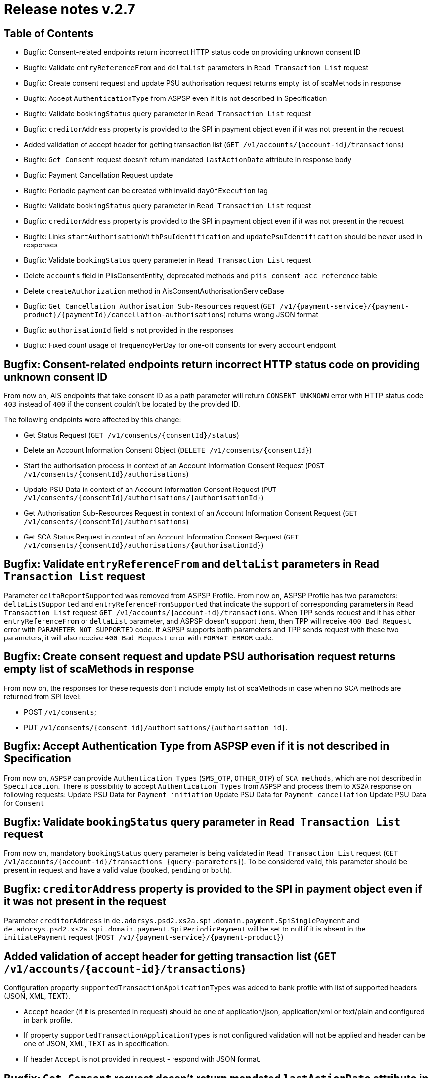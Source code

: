 = Release notes v.2.7

== Table of Contents
* Bugfix: Consent-related endpoints return incorrect HTTP status code on providing unknown consent ID
* Bugfix: Validate `entryReferenceFrom` and `deltaList` parameters in `Read Transaction List` request
* Bugfix: Сreate consent request and update PSU authorisation request returns empty list of scaMethods in response
* Bugfix: Accept `AuthenticationType` from ASPSP even if it is not described in Specification
* Bugfix: Validate `bookingStatus` query parameter in `Read Transaction List` request
* Bugfix: `creditorAddress` property is provided to the SPI in payment object even if it was not present in the request
* Added validation of accept header for getting transaction list (`GET /v1/accounts/{account-id}/transactions`)
* Bugfix: `Get Consent` request doesn't return mandated `lastActionDate` attribute in response body
* Bugfix: Payment Cancellation Request update
* Bugfix: Periodic payment can be created with invalid `dayOfExecution` tag
* Bugfix: Validate `bookingStatus` query parameter in `Read Transaction List` request
* Bugfix: `creditorAddress` property is provided to the SPI in payment object even if it was not present in the request
* Bugfix: Links `startAuthorisationWithPsuIdentification` and `updatePsuIdentification` should be never used in responses
* Bugfix: Validate `bookingStatus` query parameter in `Read Transaction List` request
* Delete `accounts` field in PiisConsentEntity, deprecated methods and `piis_consent_acc_reference` table
* Delete `createAuthorization` method in AisConsentAuthorisationServiceBase
* Bugfix: `Get Cancellation Authorisation Sub-Resources` request (`GET /v1/{payment-service}/{payment-product}/{paymentId}/cancellation-authorisations`) returns wrong JSON format
* Bugfix: `authorisationId` field is not provided in the responses
* Bugfix: Fixed count usage of frequencyPerDay for one-off consents for every account endpoint

== Bugfix: Consent-related endpoints return incorrect HTTP status code on providing unknown consent ID

From now on, AIS endpoints that take consent ID as a path parameter will return `CONSENT_UNKNOWN` error with HTTP status
 code `403` instead of `400` if the consent couldn't be located by the provided ID.

The following endpoints were affected by this change:

- Get Status Request (`GET /v1/consents/{consentId}/status`)
- Delete an Account Information Consent Object (`DELETE /v1/consents/{consentId}`)
- Start the authorisation process in context of an Account Information Consent Request (`POST /v1/consents/{consentId}/authorisations`)
- Update PSU Data in context of an Account Information Consent Request (`PUT /v1/consents/{consentId}/authorisations/{authorisationId}`)
- Get Authorisation Sub-Resources Request in context of an Account Information Consent Request (`GET /v1/consents/{consentId}/authorisations`)
- Get SCA Status Request in context of an Account Information Consent Request (`GET /v1/consents/{consentId}/authorisations/{authorisationId}`)

== Bugfix: Validate `entryReferenceFrom` and `deltaList` parameters in `Read Transaction List` request

Parameter `deltaReportSupported` was removed from ASPSP Profile.
From now on, ASPSP Profile has two parameters: `deltaListSupported` and `entryReferenceFromSupported` that indicate the support of corresponding parameters in `Read Transaction List` request `GET /v1/accounts/{account-id}/transactions`.
When TPP sends request and it has either `entryReferenceFrom` or `deltaList` parameter, and ASPSP doesn't support them, then TPP will receive `400 Bad Request` error with `PARAMETER_NOT_SUPPORTED` code.
If ASPSP supports both parameters and TPP sends request with these two parameters, it will also receive `400 Bad Request` error with `FORMAT_ERROR` code.

== Bugfix: Сreate consent request and update PSU authorisation request returns empty list of scaMethods in response

From now on, the responses for these requests don't include empty list of scaMethods in case when no SCA methods
are returned from SPI level:

- POST `/v1/consents`;
- PUT `/v1/consents/{consent_id}/authorisations/{authorisation_id}`.

== Bugfix: Accept Authentication Type from ASPSP even if it is not described in Specification

From now on, `ASPSP` can provide `Authentication Types` (`SMS_OTP`, `OTHER_OTP`) of `SCA methods`, which are not described in `Specification`.
There is possibility to accept `Authentication Types` from `ASPSP` and process them to `XS2A` response on following requests:
Update PSU Data for `Payment initiation`
Update PSU Data for `Payment cancellation`
Update PSU Data for `Consent`

== Bugfix: Validate `bookingStatus` query parameter in `Read Transaction List` request

From now on, mandatory `bookingStatus` query parameter is being validated in `Read Transaction List` request
(`GET /v1/accounts/{account-id}/transactions {query-parameters}`).
To be considered valid, this parameter should be present in request and have a valid value (`booked`, `pending` or `both`).

== Bugfix: `creditorAddress` property is provided to the SPI in payment object even if it was not present in the request

Parameter `creditorAddress` in `de.adorsys.psd2.xs2a.spi.domain.payment.SpiSinglePayment` and `de.adorsys.psd2.xs2a.spi.domain.payment.SpiPeriodicPayment`
will be set to null if it is absent in the `initiatePayment` request (`POST /v1/{payment-service}/{payment-product}`)

== Added validation of accept header for getting transaction list (`GET /v1/accounts/{account-id}/transactions`)

Configuration property `supportedTransactionApplicationTypes` was added to bank profile with list of supported headers (JSON, XML, TEXT).

* `Accept` header (if it is presented in request) should be one of application/json, application/xml or text/plain and configured in bank profile.
* If property `supportedTransactionApplicationTypes` is not configured validation will not be applied and header can be one of JSON, XML, TEXT as in specification.
* If header `Accept` is not provided in request - respond with JSON format.

== Bugfix: `Get Consent` request doesn't return mandated `lastActionDate` attribute in response body

Until now, when TPP made first `Get Consent` request, `lastActionDate` field was absent in the response.
From now on, the value of the `lastActionDate` field is set to the current date when AIS Consent is created and will always be present in the `Get Consent` response.
will be set to null if it is absent in the `initiatePayment` request (`POST /v1/{payment-service}/{payment-product}`)

== Bugfix: Links `startAuthorisationWithPsuIdentification` and `updatePsuIdentification` should be never used in responses

From now on, XS2A would not return links `startAuthorisationWithPsuIdentification` and `updatePsuIdentification` during
starting or updating the AIS consent or PIS payment authorisation. Links `startAuthorisationWithPsuAuthentication` and
`updatePsuAuthentication` will be returned instead. The reason for that: our implementation already supports password
receiving on startAuthorisation, therefore no need to separate Identification (PSU-ID) and Authentication (Password).

== Bugfix: Payment Cancellation Request update

From now on, the endpoint for payment cancellation (DELETE `/v1/{payment_service}/{payment_product}/{payment_id}`) returns :
 - response code 405 and message `CANCELLATION_INVALID` in case when payment has finalized status
 - response code 204 and no response body in response in case when SCA is not required
 - response code 202 and links in response body according current SCA approach in case when SCA is required

Added new `TPP-Explicit-Authorisation-Preferred` header to the endpoint for payment cancellation.

== Bugfix: Periodic payment can be created with invalid `dayOfExecution` tag

From now on, while creating the periodic payment (`POST /v1/periodic-payments/{payment-product}`) the `dayOfExecution` field is validated:
it has to be a string representation of a day of the month (1-31), violating this returns `400 FORMAT_ERROR`.

== Bugfix: Validate `bookingStatus` query parameter in `Read Transaction List` request

From now on, mandatory `bookingStatus` query parameter is being validated in `Read Transaction List` request
(`GET /v1/accounts/{account-id}/transactions {query-parameters}`).

To be considered valid, `bookingStatus` value from the request should be supported by the ASPSP, meaning that it should
be listed in the `availableBookingStatuses` property in the ASPSP profile.
 If the ASPSP doesn't support particular value, `400 PARAMETER_NOT_SUPPORTED` error will be returned in the response.

== Delete "accounts" field in PiisConsentEntity, deprecated methods and "piis_consent_acc_reference" table

Table `piis_consent_acc_reference` and field in `PiisConsentEntity` were removed as deprecated.

== Delete `createAuthorization` method in AisConsentAuthorisationServiceBase

Method `createAuthorization` in AisConsentAuthorisationServiceBase was removed. From now on,
createAuthorizationWithResponse(String consentId, AisConsentAuthorizationRequest request) method will be used instead.

== Bugfix: `Get Cancellation Authorisation Sub-Resources` request (`GET /v1/{payment-service}/{payment-product}/{paymentId}/cancellation-authorisations`) returns wrong JSON format

From now on, `Get Cancellation Authorisation Sub-Resources` request returns correct response with `cancellationIds` field, that contains list of cancellation authorisations

== Bugfix: `authorisationId` field is not provided in the responses

From now on, while getting the response for these requests:
 - AIS consent starting authorisation,
 - PIS payment starting authorisation,
 - PIS payment cancellation authorisation

the response has `authorisationId` field.


== Bugfix: Fixed count usage of frequencyPerDay for one-off consents for every account endpoint

`frequencyPerDay` is counted per unique resource for each endpoint when `recurringIndicator` of the consent is set to `false`.
Every access on the following endpoints is counted by one-off consent, where pagination on transactions are resulting
in counting all accesses to this transaction report as one access:

* `GET /v1/accounts`;
* `GET /v1/accounts/account-id` per account-id;
* `GET /v1/accounts/account-id/transactions` per account-id;
* `GET /v1/accounts/account-id/balances` per account-id;
* `GET /v1/accounts/account-id/transactions/transaction-id` per account-id and transaction-id, if applicable.

Also, a new scheduled task was added in CMS to be executed by Spring Scheduler. To set up the periodicity of this task
execution, the new property `used-non-recurring-consent-expiration.cron.expression` was added to the
`application.properties` file(current value is set to run at the top of every hour of every day).
